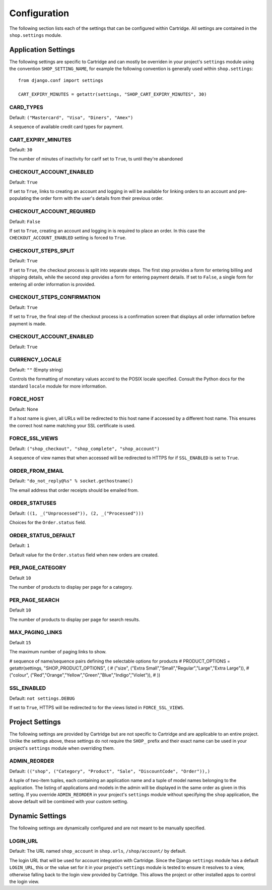 .. _ref-configuration:

Configuration
=============

The following section lists each of the settings that can be configured within Cartridge. All settings are contained in the ``shop.settings`` module.

Application Settings
--------------------

The following settings are specific to Cartridge and can mostly be overriden in your project's ``settings`` module using the convention ``SHOP_SETTING_NAME``, for example the following convention is generally used within ``shop.settings``::

    from django.conf import settings
    
    CART_EXPIRY_MINUTES = getattr(settings, "SHOP_CART_EXPIRY_MINUTES", 30) 

CARD_TYPES
^^^^^^^^^^

Default: ``("Mastercard", "Visa", "Diners", "Amex")``

A sequence of available credit card types for payment.

CART_EXPIRY_MINUTES
^^^^^^^^^^^^^^^^^^^

Default: ``30``

The number of minutes of inactivity for carIf set to ``True``, ts until they're abandoned

CHECKOUT_ACCOUNT_ENABLED
^^^^^^^^^^^^^^^^^^^^^^^^

Default: ``True``

If set to ``True``, links to creating an account and logging in will be available for linking orders to an account and pre-populating the order form with the user's details from their previous order.

CHECKOUT_ACCOUNT_REQUIRED
^^^^^^^^^^^^^^^^^^^^^^^^^

Default: ``False``

If set to ``True``, creating an account and logging in is required to place an order. In this case the ``CHECKOUT_ACCOUNT_ENABLED`` setting is forced to ``True``.

CHECKOUT_STEPS_SPLIT
^^^^^^^^^^^^^^^^^^^^

Default: ``True``

If set to ``True``, the checkout process is split into separate steps. The first step provides a form for entering billing and shipping details, while the second step provides a form for entering payment details. If set to ``False``, a single form for entering all order information is provided.

CHECKOUT_STEPS_CONFIRMATION
^^^^^^^^^^^^^^^^^^^^^^^^^^^

Default: ``True``

If set to ``True``, the final step of the checkout process is a confirmation screen that displays all order information before payment is made.

CHECKOUT_ACCOUNT_ENABLED
^^^^^^^^^^^^^^^^^^^^^^^^

Default: ``True``

CURRENCY_LOCALE
^^^^^^^^^^^^^^^

Default: ``""`` (Empty string)

Controls the formatting of monetary values accord to the POSIX locale specified. Consult the Python docs for the standard ``locale`` module for more information.

FORCE_HOST
^^^^^^^^^^

Default: None

If a host name is given, all URLs will be redirected to this host name if accessed by a different host name. This ensures the correct host name matching your SSL certificate is used.

FORCE_SSL_VIEWS
^^^^^^^^^^^^^^^

Default: ``("shop_checkout", "shop_complete", "shop_account")``

A sequence of view names that when accessed will be redirected to HTTPS for if ``SSL_ENABLED`` is set to ``True``.

ORDER_FROM_EMAIL
^^^^^^^^^^^^^^^^

Default: ``"do_not_reply@%s" % socket.gethostname()``

The email address that order receipts should be emailed from.

ORDER_STATUSES
^^^^^^^^^^^^^^

Default: ``((1, _("Unprocessed")), (2, _("Processed")))``

Choices for the ``Order.status`` field.

ORDER_STATUS_DEFAULT
^^^^^^^^^^^^^^^^^^^^

Default: ``1``

Default value for the ``Order.status`` field when new orders are created.

PER_PAGE_CATEGORY
^^^^^^^^^^^^^^^^^

Default ``10``

The number of products to display per page for a category.

PER_PAGE_SEARCH
^^^^^^^^^^^^^^^

Default ``10``

The number of products to display per page for search results.

MAX_PAGING_LINKS
^^^^^^^^^^^^^^^^^^^^^^^

Default ``15``

The maximum number of paging links to show.

# sequence of name/sequence pairs defining the selectable options for products
# PRODUCT_OPTIONS = getattr(settings, "SHOP_PRODUCT_OPTIONS", (
#     ("size", ("Extra Small","Small","Regular","Large","Extra Large")),
#     ("colour", ("Red","Orange","Yellow","Green","Blue","Indigo","Violet")),
# ))

SSL_ENABLED
^^^^^^^^^^^

Default: ``not settings.DEBUG``

If set to ``True``, HTTPS will be redirected to for the views listed in ``FORCE_SSL_VIEWS``.

Project Settings
----------------

The following settings are provided by Cartridge but are not specific to Cartridge and are applicable to an entire project. Unlike the settings above, these settings do not require the ``SHOP_`` prefix and their exact name can be used in your project's ``settings`` module when overriding them.

ADMIN_REORDER
^^^^^^^^^^^^^

Default: ``(("shop", ("Category", "Product", "Sale", "DiscountCode", "Order")),)``

A tuple of two-item tuples, each containing an application name and a tuple of model names belonging to the application. The listing of applications and models in the admin will be displayed in the same order as given in this setting. If you override ``ADMIN_REORDER`` in your project's ``settings`` module without specifying the ``shop`` application, the above default will be combined with your custom setting.

Dynamic Settings
----------------

The following settings are dynamically configured and are not meant to be manually specified.

LOGIN_URL
^^^^^^^^^

Default: The URL named ``shop_account`` in ``shop.urls``, ``/shop/account/`` by default.

The login URL that will be used for account integration with Cartridge. Since the Django ``settings`` module has a default ``LOGIN_URL``, this or the value set for it in your project's ``settings`` module is tested to ensure it resolves to a view, otherwise falling back to the login view provided by Cartridge. This allows the project or other installed apps to control the login view.
